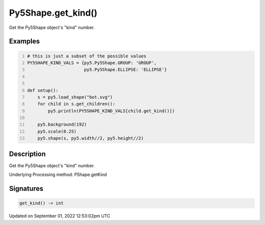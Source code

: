 Py5Shape.get_kind()
===================

Get the Py5Shape object's "kind" number.

Examples
--------

.. raw:: html

    <div class="example-table">

.. raw:: html

    <div class="example-row"><div class="example-cell-image">

.. image:: /images/reference/Py5Shape_get_kind_0.png
    :alt: example picture for get_kind()

.. raw:: html

    </div><div class="example-cell-code">

.. code:: python
    :number-lines:

    # this is just a subset of the possible values
    PY5SHAPE_KIND_VALS = {py5.Py5Shape.GROUP: 'GROUP',
                          py5.Py5Shape.ELLIPSE: 'ELLIPSE'}


    def setup():
        s = py5.load_shape("bot.svg")
        for child in s.get_children():
            py5.println(PY5SHAPE_KIND_VALS[child.get_kind()])

        py5.background(192)
        py5.scale(0.25)
        py5.shape(s, py5.width//2, py5.height//2)

.. raw:: html

    </div></div>

.. raw:: html

    </div>

Description
-----------

Get the Py5Shape object's "kind" number.

Underlying Processing method: PShape.getKind

Signatures
----------

.. code:: python

    get_kind() -> int
Updated on September 01, 2022 12:53:02pm UTC

